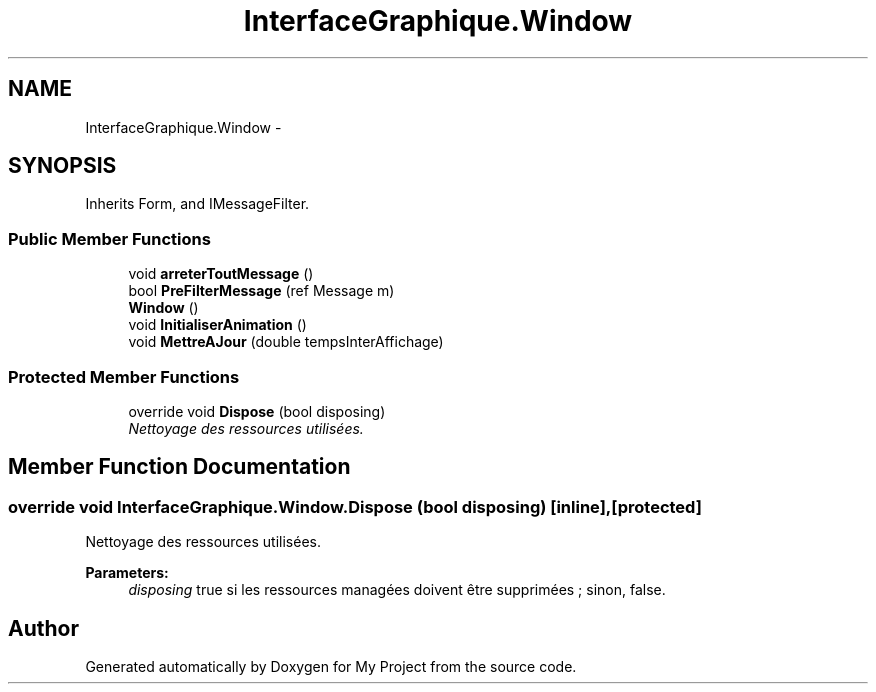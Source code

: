 .TH "InterfaceGraphique.Window" 3 "Mon Feb 15 2016" "My Project" \" -*- nroff -*-
.ad l
.nh
.SH NAME
InterfaceGraphique.Window \- 
.SH SYNOPSIS
.br
.PP
.PP
Inherits Form, and IMessageFilter\&.
.SS "Public Member Functions"

.in +1c
.ti -1c
.RI "void \fBarreterToutMessage\fP ()"
.br
.ti -1c
.RI "bool \fBPreFilterMessage\fP (ref Message m)"
.br
.ti -1c
.RI "\fBWindow\fP ()"
.br
.ti -1c
.RI "void \fBInitialiserAnimation\fP ()"
.br
.ti -1c
.RI "void \fBMettreAJour\fP (double tempsInterAffichage)"
.br
.in -1c
.SS "Protected Member Functions"

.in +1c
.ti -1c
.RI "override void \fBDispose\fP (bool disposing)"
.br
.RI "\fINettoyage des ressources utilisées\&. \fP"
.in -1c
.SH "Member Function Documentation"
.PP 
.SS "override void InterfaceGraphique\&.Window\&.Dispose (bool disposing)\fC [inline]\fP, \fC [protected]\fP"

.PP
Nettoyage des ressources utilisées\&. 
.PP
\fBParameters:\fP
.RS 4
\fIdisposing\fP true si les ressources managées doivent être supprimées ; sinon, false\&.
.RE
.PP


.SH "Author"
.PP 
Generated automatically by Doxygen for My Project from the source code\&.
